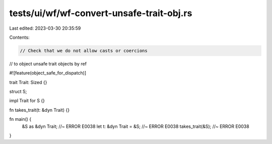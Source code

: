 tests/ui/wf/wf-convert-unsafe-trait-obj.rs
==========================================

Last edited: 2023-03-30 20:35:59

Contents:

.. code-block:: rs

    // Check that we do not allow casts or coercions
// to object unsafe trait objects by ref

#![feature(object_safe_for_dispatch)]

trait Trait: Sized {}

struct S;

impl Trait for S {}

fn takes_trait(t: &dyn Trait) {}

fn main() {
    &S as &dyn Trait; //~ ERROR E0038
    let t: &dyn Trait = &S; //~ ERROR E0038
    takes_trait(&S); //~ ERROR E0038
}


